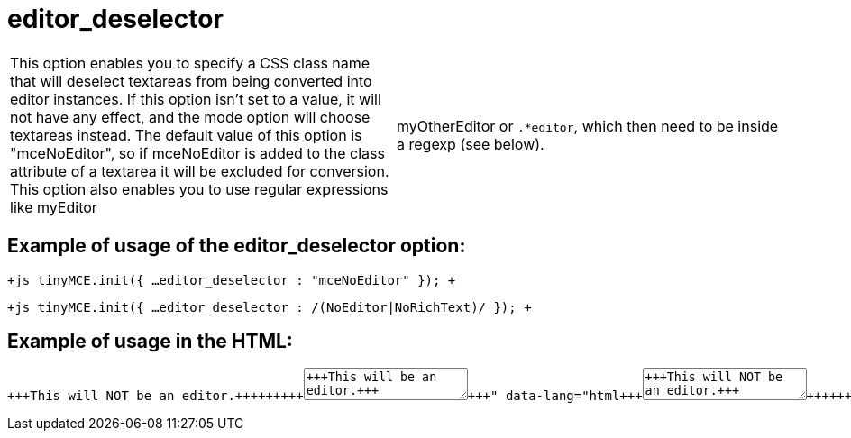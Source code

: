 = editor_deselector

[cols=2*]
|===
| This option enables you to specify a CSS class name that will deselect textareas from being converted into editor instances. If this option isn't set to a value, it will not have any effect, and the mode option will choose textareas instead. The default value of this option is "mceNoEditor", so if mceNoEditor is added to the class attribute of a textarea it will be excluded for conversion. This option also enables you to use regular expressions like myEditor
| myOtherEditor or `.*editor`, which then need to be inside a regexp (see below).
|===

[[example-of-usage-of-the-editor_deselector-option]]
== Example of usage of the editor_deselector option: 
anchor:exampleofusageoftheeditor_deselectoroption[historical anchor]

`+js
tinyMCE.init({
  ...
  editor_deselector : "mceNoEditor"
});
+`

`+js
tinyMCE.init({
  ...
  editor_deselector : /(NoEditor|NoRichText)/
});
+`

[[example-of-usage-in-the-html]]
== Example of usage in the HTML: 
anchor:exampleofusageinthehtml[historical anchor]

```html+++<textarea id="myarea1" class="mceNoEditor">+++This will NOT be an editor.+++</textarea>++++++<textarea id="myarea2">+++This will be an editor.+++</textarea>+++

```
